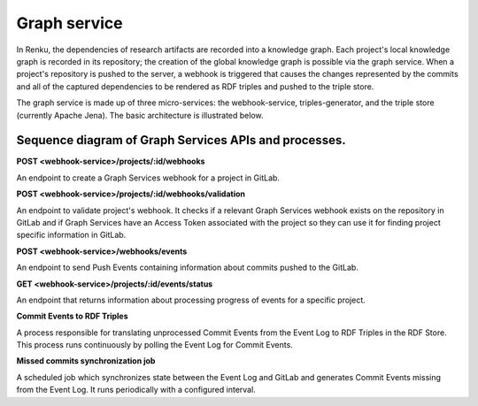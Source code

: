 .. _graph_service:

Graph service
=============

In Renku, the dependencies of research artifacts are recorded into a knowledge
graph. Each project's local knowledge graph is recorded in its repository; the
creation of the global knowledge graph is possible via the graph service. When
a project's repository is pushed to the server, a webhook is triggered that
causes the changes represented by the commits and all of the captured
dependencies to be rendered as RDF triples and pushed to the triple store.

The graph service is made up of three micro-services: the webhook-service,
triples-generator, and the triple store (currently Apache Jena). The basic
architecture is illustrated below.

.. _fig-graph-service-architecture:

.. graphviz:: /_static/graphviz/graph_service_architecture.dot


Sequence diagram of Graph Services APIs and processes.
""""""""""""""""""""""""""""""""""""""""""""""""""""""
**POST <webhook-service>/projects/:id/webhooks**

An endpoint to create a Graph Services webhook for a project in GitLab.

.. uml:: ../../_static/uml/graph-create-hook-sequence.uml

**POST <webhook-service>/projects/:id/webhooks/validation**

An endpoint to validate project's webhook. It checks if a relevant
Graph Services webhook exists on the repository in GitLab and
if Graph Services have an Access Token associated with the project
so they can use it for finding project specific information in GitLab.

.. uml:: ../../_static/uml/graph-validate-hook-sequence.uml

**POST <webhook-service>/webhooks/events**

An endpoint to send Push Events containing information about commits pushed to the GitLab.

.. uml:: ../../_static/uml/graph-push-event-sequence.uml

**GET <webhook-service>/projects/:id/events/status**

An endpoint that returns information about processing progress of events for a specific project.

.. uml:: ../../_static/uml/graph-events-status-sequence.uml

**Commit Events to RDF Triples**

A process responsible for translating unprocessed Commit Events from the Event Log
to RDF Triples in the RDF Store. This process runs continuously
by polling the Event Log for Commit Events.

.. uml:: ../../_static/uml/graph-commit-event-sequence.uml

**Missed commits synchronization job**

A scheduled job which synchronizes state between the Event Log and GitLab
and generates Commit Events missing from the Event Log.
It runs periodically with a configured interval.

.. uml:: ../../_static/uml/graph-sync-events-sequence.uml
